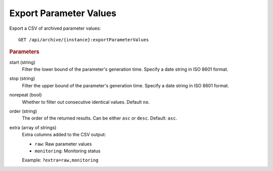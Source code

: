 Export Parameter Values
=======================

Export a CSV of archived parameter values::

    GET /api/archive/{instance}:exportParameterValues


.. rubric:: Parameters

start (string)
    Filter the lower bound of the parameter's generation time. Specify a date string in ISO 8601 format.

stop (string)
    Filter the upper bound of the parameter's generation time. Specify a date string in ISO 8601 format.

norepeat (bool)
    Whether to filter out consecutive identical values. Default ``no``.

order (string)
    The order of the returned results. Can be either ``asc`` or ``desc``. Default: ``asc``.

extra (array of strings)
    Extra columns added to the CSV output:

    * ``raw``: Raw parameter values
    * ``monitoring``: Monitoring status

    Example: ``?extra=raw,monitoring``

